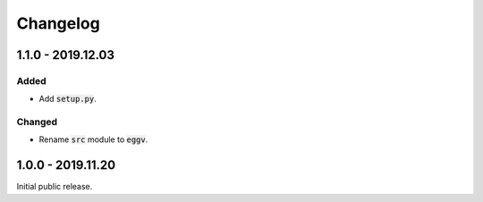 
Changelog
=========

1.1.0 - 2019.12.03
------------------

Added
'''''

- Add :code:`setup.py`.

Changed
'''''''

- Rename :code:`src` module to :code:`eggv`.


1.0.0 - 2019.11.20
------------------

Initial public release.

